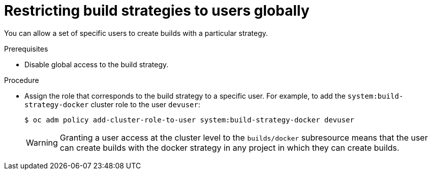 // Module included in the following assemblies:
//
// * builds/securing-builds-by-strategy.adoc


[id="builds-restricting-build-strategy-globally_{context}"]
= Restricting build strategies to users globally

[role="_abstract"]
You can allow a set of specific users to create builds with a particular strategy.

.Prerequisites

* Disable global access to the build strategy.

.Procedure

* Assign the role that corresponds to the build strategy to a specific user. For
example, to add the `system:build-strategy-docker` cluster role to the user
`devuser`:
+
[source,terminal]
----
$ oc adm policy add-cluster-role-to-user system:build-strategy-docker devuser
----
+
[WARNING]
====
Granting a user access at the cluster level to the `builds/docker` subresource means that the user can create builds with the docker strategy in any project in which they can create builds.
====
